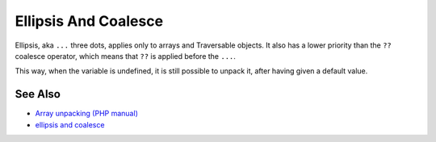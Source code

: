 .. _ellipsis-and-coalesce:

Ellipsis And Coalesce
---------------------

.. meta::
	:description:
		Ellipsis And Coalesce: Ellipsis, aka ``.
	:twitter:card: summary_large_image
	:twitter:site: @exakat
	:twitter:title: Ellipsis And Coalesce
	:twitter:description: Ellipsis And Coalesce: Ellipsis, aka ``
	:twitter:creator: @exakat
	:twitter:image:src: https://php-tips.readthedocs.io/en/latest/_images/ellipsisAndCoalesce.png
	:og:image: https://php-tips.readthedocs.io/en/latest/_images/ellipsisAndCoalesce.png
	:og:title: Ellipsis And Coalesce
	:og:type: article
	:og:description: Ellipsis, aka ``
	:og:url: https://php-tips.readthedocs.io/en/latest/tips/ellipsisAndCoalesce.html
	:og:locale: en

.. raw:: html

	<script type="application/ld+json">{"@context":"https:\/\/schema.org","@graph":[{"@type":"WebPage","@id":"https:\/\/php-tips.readthedocs.io\/en\/latest\/tips\/ellipsisAndCoalesce.html","url":"https:\/\/php-tips.readthedocs.io\/en\/latest\/tips\/ellipsisAndCoalesce.html","name":"Ellipsis And Coalesce","isPartOf":{"@id":"https:\/\/www.exakat.io\/"},"datePublished":"Fri, 11 Apr 2025 17:52:20 +0000","dateModified":"Fri, 11 Apr 2025 17:52:20 +0000","description":"Ellipsis, aka ``","inLanguage":"en-US","potentialAction":[{"@type":"ReadAction","target":["https:\/\/php-tips.readthedocs.io\/en\/latest\/tips\/ellipsisAndCoalesce.html"]}]},{"@type":"WebSite","@id":"https:\/\/www.exakat.io\/","url":"https:\/\/www.exakat.io\/","name":"Exakat","description":"Smart PHP static analysis","inLanguage":"en-US"}]}</script>

Ellipsis, aka ``...`` three dots, applies only to arrays and Traversable objects. It also has a lower priority than the ``??`` coalesce operator, which means that ``??`` is applied before the ``...``.

This way, when the variable is undefined, it is still possible to unpack it, after having given a default value.

.. image:: ../images/ellipsisAndCoalesce.png

See Also
________

* `Array unpacking (PHP manual) <https://www.php.net/manual/en/language.types.array.php#language.types.array.unpackingp>`_
* `ellipsis and coalesce <https://3v4l.org/YTEL6>`_

